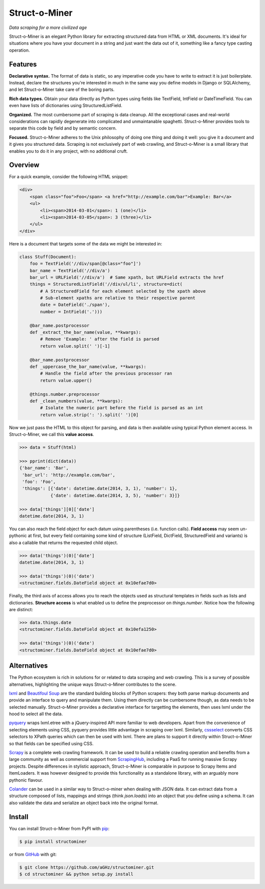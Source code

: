 Struct-o-Miner
==============

*Data scraping for a more civilized age*

Struct-o-Miner is an elegant Python library for extracting structured data from HTML or XML documents.
It's ideal for situations where you have your document in a string and just want the data out of it,
something like a fancy type casting operation.


Features
--------

**Declarative syntax.** The format of data is static, so any imperative code you have to write to
extract it is just boilerplate. Instead, declare the structures you're interested in much in the same
way you define models in Django or SQLAlchemy, and let Struct-o-Miner take care of the boring parts.

**Rich data types.** Obtain your data directly as Python types using fields like TextField, IntField
or DateTimeField. You can even have lists of dictionaries using StructuredListField.

**Organized.** The most cumbersome part of scraping is data cleanup. All the exceptional cases and
real-world considerations can rapidly degenerate into complicated and unmaintanable spaghetti.
Struct-o-Miner provides tools to separate this code by field and by semantic concern.

**Focused.** Struct-o-Miner adheres to the Unix philosophy of doing one thing and doing it well:
you give it a document and it gives you structured data. Scraping is not exclusively part of
web crawling, and Struct-o-Miner is a small library that enables you to do it in any project,
with no additional cruft.


Overview
--------

For a quick example, consider the following HTML snippet:

.. code-block:: html

    <div>
        <span class="foo">Foo</span> <a href="http://example.com/bar">Example: Bar</a>
        <ul>
            <li><span>2014-03-01</span>: 1 (one)</li>
            <li><span>2014-03-05</span>: 3 (three)</li>
        </ul>
    </div>

Here is a document that targets some of the data we might be interested in:

.. code-block:: python

    class Stuff(Document):
        foo = TextField('//div/span[@class="foo"]')
        bar_name = TextField('//div/a')
        bar_url = URLField('//div/a')  # Same xpath, but URLField extracts the href
        things = StructuredListField('//div/ul/li', structure=dict(
            # A StructuredField for each element selected by the xpath above
            # Sub-element xpaths are relative to their respective parent
            date = DateField('./span'),
            number = IntField('.')))

        @bar_name.postprocessor
        def _extract_the_bar_name(value, **kwargs):
            # Remove 'Example: ' after the field is parsed
            return value.split(' ')[-1]

        @bar_name.postprocessor
        def _uppercase_the_bar_name(value, **kwargs):
            # Handle the field after the previous processor ran
            return value.upper()

        @things.number.preprocessor
        def _clean_numbers(value, **kwargs):
            # Isolate the numeric part before the field is parsed as an int
            return value.strip(': ').split(' ')[0]

Now we just pass the HTML to this object for parsing, and data is then available using typical Python element access.
In Struct-o-Miner, we call this **value access**.

.. code-block:: pycon

    >>> data = Stuff(html)

    >>> pprint(dict(data))
    {'bar_name': 'Bar',
     'bar_url': 'http://example.com/bar',
     'foo': 'Foo',
     'things': [{'date': datetime.date(2014, 3, 1), 'number': 1},
                {'date': datetime.date(2014, 3, 5), 'number': 3}]}

    >>> data['things'][0]['date']
    datetime.date(2014, 3, 1)

You can also reach the field object for each datum using parentheses (i.e. function calls).
**Field access** may seem un-pythonic at first, but every field containing some kind of structure
(ListField, DictField, StructuredField and variants) is also a callable that returns the
requested child object.

.. code-block:: pycon

    >>> data('things')(0)['date']
    datetime.date(2014, 3, 1)

    >>> data('things')(0)('date')
    <structominer.fields.DateField object at 0x10efae7d0>

Finally, the third axis of access allows you to reach the objects used as structural
templates in fields such as lists and dictionaries. **Structure access** is what enabled us
to define the preprocessor on `things.number`. Notice how the following are distinct:

.. code-block:: pycon

    >>> data.things.date
    <structominer.fields.DateField object at 0x10efa1250>

    >>> data('things')(0)('date')
    <structominer.fields.DateField object at 0x10efae7d0>


Alternatives
------------

The Python ecosystem is rich in solutions for or related to data scraping and web crawling.
This is a survey of possible alternatives, highlighting the unique ways Struct-o-Miner contributes to the scene.

`lxml <http://lxml.de/>`_ and `Beautifoul Soup <http://www.crummy.com/software/BeautifulSoup/>`_ are the
standard building blocks of Python scrapers: they both parse markup documents and provide an interface
to query and manipulate them. Using them directly can be cumbersome though, as data needs to be selected
manually. Struct-o-Miner provides a declarative interface for targetting the elements, then uses lxml
under the hood to select all the data.

`pyquery <http://pythonhosted.org/pyquery/>`_ wraps lxml.etree with a jQuery-inspired API more familiar to web developers.
Apart from the convenience of selecting elements using CSS, pyquery provides little advantage in scraping over lxml.
Similarly, `cssselect <http://pythonhosted.org/cssselect/>`_ converts CSS selectors to XPath queries
which can then be used with lxml. There are plans to support it directly within Struct-o-Miner so that
fields can be specified using CSS.

`Scrapy <http://scrapy.org/>`_ is a complete web crawling framework.
It can be used to build a reliable crawling operation and benefits from a large community as well as
commercial support from `ScrapingHub <http://scrapinghub.com/>`_, including a PaaS for running massive Scrapy projects.
Despite differences in stylistic approach, Struct-o-Miner is comparable in purpose to Scrapy Items and ItemLoaders.
It was however designed to provide this functionality as a standalone library,
with an arguably more pythonic flavour.

`Colander <http://colander.readthedocs.org/>`_ can be used in a similar way to Struct-o-miner when dealing with JSON data.
It can extract data from a structure composed of lists, mappings and strings (think `json.loads`) into an object that
you define using a schema. It can also validate the data and serialize an object back into the original format.


Install
-------

You can install Struct-o-Miner from PyPI with `pip <http://www.pip-installer.org/>`_:

.. code-block:: sh

    $ pip install structominer

or from `GitHub <https://github.com/aGHz/structominer>`_ with git:

.. code-block:: sh

    $ git clone https://github.com/aGHz/structominer.git
    $ cd structominer && python setup.py install
